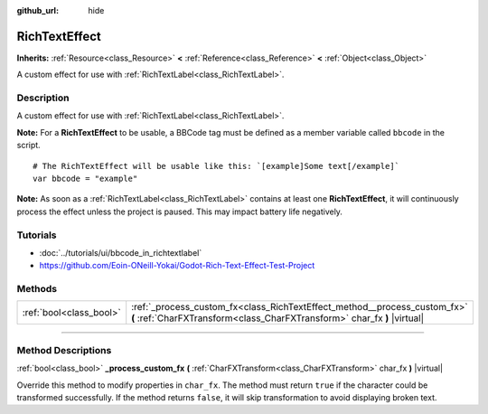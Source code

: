 :github_url: hide

.. DO NOT EDIT THIS FILE!!!
.. Generated automatically from Godot engine sources.
.. Generator: https://github.com/godotengine/godot/tree/3.6/doc/tools/make_rst.py.
.. XML source: https://github.com/godotengine/godot/tree/3.6/doc/classes/RichTextEffect.xml.

.. _class_RichTextEffect:

RichTextEffect
==============

**Inherits:** :ref:`Resource<class_Resource>` **<** :ref:`Reference<class_Reference>` **<** :ref:`Object<class_Object>`

A custom effect for use with :ref:`RichTextLabel<class_RichTextLabel>`.

.. rst-class:: classref-introduction-group

Description
-----------

A custom effect for use with :ref:`RichTextLabel<class_RichTextLabel>`.

\ **Note:** For a **RichTextEffect** to be usable, a BBCode tag must be defined as a member variable called ``bbcode`` in the script.

::

    # The RichTextEffect will be usable like this: `[example]Some text[/example]`
    var bbcode = "example"

\ **Note:** As soon as a :ref:`RichTextLabel<class_RichTextLabel>` contains at least one **RichTextEffect**, it will continuously process the effect unless the project is paused. This may impact battery life negatively.

.. rst-class:: classref-introduction-group

Tutorials
---------

- :doc:`../tutorials/ui/bbcode_in_richtextlabel`

- `https://github.com/Eoin-ONeill-Yokai/Godot-Rich-Text-Effect-Test-Project <https://github.com/Eoin-ONeill-Yokai/Godot-Rich-Text-Effect-Test-Project>`__

.. rst-class:: classref-reftable-group

Methods
-------

.. table::
   :widths: auto

   +-------------------------+-------------------------------------------------------------------------------------------------------------------------------------------------------+
   | :ref:`bool<class_bool>` | :ref:`_process_custom_fx<class_RichTextEffect_method__process_custom_fx>` **(** :ref:`CharFXTransform<class_CharFXTransform>` char_fx **)** |virtual| |
   +-------------------------+-------------------------------------------------------------------------------------------------------------------------------------------------------+

.. rst-class:: classref-section-separator

----

.. rst-class:: classref-descriptions-group

Method Descriptions
-------------------

.. _class_RichTextEffect_method__process_custom_fx:

.. rst-class:: classref-method

:ref:`bool<class_bool>` **_process_custom_fx** **(** :ref:`CharFXTransform<class_CharFXTransform>` char_fx **)** |virtual|

Override this method to modify properties in ``char_fx``. The method must return ``true`` if the character could be transformed successfully. If the method returns ``false``, it will skip transformation to avoid displaying broken text.

.. |virtual| replace:: :abbr:`virtual (This method should typically be overridden by the user to have any effect.)`
.. |const| replace:: :abbr:`const (This method has no side effects. It doesn't modify any of the instance's member variables.)`
.. |vararg| replace:: :abbr:`vararg (This method accepts any number of arguments after the ones described here.)`
.. |static| replace:: :abbr:`static (This method doesn't need an instance to be called, so it can be called directly using the class name.)`
